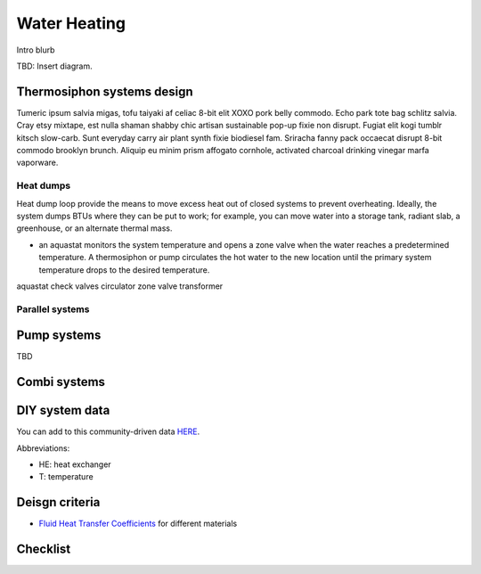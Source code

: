 ************************************************
Water Heating
************************************************

Intro blurb

TBD: Insert diagram. 

.. image:: images/uc2.gif



Thermosiphon systems design
=================================

Tumeric ipsum salvia migas, tofu taiyaki af celiac 8-bit elit XOXO pork belly commodo. Echo park tote bag schlitz salvia. Cray etsy mixtape, est nulla shaman shabby chic artisan sustainable pop-up fixie non disrupt. Fugiat elit kogi tumblr kitsch slow-carb. Sunt everyday carry air plant synth fixie biodiesel fam. Sriracha fanny pack occaecat disrupt 8-bit commodo brooklyn brunch. Aliquip eu minim prism affogato cornhole, activated charcoal drinking vinegar marfa vaporware.



Heat dumps
------------------

Heat dump loop provide the means to move excess heat out of closed systems to prevent overheating. Ideally, the system dumps BTUs where they can be put to work; for example, you can move water into a storage tank, radiant slab, a greenhouse, or an alternate thermal mass. 

* an aquastat monitors the system temperature and opens a zone valve when the water reaches a predetermined temperature. A thermosiphon or pump circulates the hot water to the new location until the primary system temperature drops to the desired temperature. 

aquastat
check valves
circulator
zone valve
transformer


Parallel systems
----------------------


Pump systems
=================

TBD

Combi systems
======================

DIY system data
======================

You can add to this community-driven data `HERE <https://docs.google.com/spreadsheets/d/1eWYenST053I1x_S2MtTqCKsKO1SRwC8pt_MnqqW-FtU/edit#gid=1959053451>`_. 

Abbreviations: 

* HE: heat exchanger
* T: temperature

.. raw:: html

  <div>
 <iframe src="https://docs.google.com/spreadsheets/d/e/2PACX-1vTvTytxTRwKBeVT1u6P3y8yG6aZ93cA6MRiDzPmxVeAPst1XSA6X2AJyPfLJSRsjkvbrtjIuZtal48V/pubhtml?gid=1959053451&amp;single=true&amp;widget=true&amp;headers=false" width="90%" height=200px"></iframe>
  </div>


Deisgn criteria
====================

* `Fluid Heat Transfer Coefficients <https://www.engineeringtoolbox.com/overall-heat-transfer-coefficients-d_284.html>`_ for different materials

Checklist
=====================
